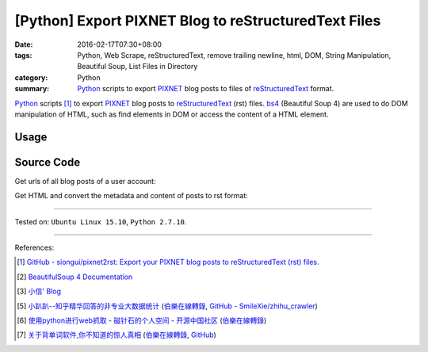 [Python] Export PIXNET Blog to reStructuredText Files
#####################################################

:date: 2016-02-17T07:30+08:00
:tags: Python, Web Scrape, reStructuredText, remove trailing newline, html, DOM,
       String Manipulation, Beautiful Soup, List Files in Directory
:category: Python
:summary: Python_ scripts to export PIXNET_ blog posts to files of
          reStructuredText_ format.


Python_ scripts [1]_ to export PIXNET_ blog posts to reStructuredText_ (rst)
files. bs4_ (Beautiful Soup 4) are used to do DOM manipulation of HTML, such as
find elements in DOM or access the content of a HTML element.

Usage
+++++

.. show_github_file:: siongui pixnet2rst demo.py

Source Code
+++++++++++

Get urls of all blog posts of a user account:

.. show_github_file:: siongui pixnet2rst allPostsUrls.py

Get HTML and convert the metadata and content of posts to rst format:

.. show_github_file:: siongui pixnet2rst html2rst.py

----

Tested on: ``Ubuntu Linux 15.10``, ``Python 2.7.10``.

----

References:

.. [1] `GitHub - siongui/pixnet2rst: Export your PIXNET blog posts to reStructuredText (rst) files. <https://github.com/siongui/pixnet2rst>`_

.. [2] `BeautifulSoup 4 Documentation <http://www.crummy.com/software/BeautifulSoup/bs4/doc/>`__

.. [3] `小信' Blog <http://playbear.github.io/>`_

.. [5] `小趴趴--知乎精华回答的非专业大数据统计 <http://www.jianshu.com/p/6d53b34165d2>`_
       (`伯樂在線轉錄 <http://python.jobbole.com/84524/>`__,
       `GitHub - SmileXie/zhihu_crawler <https://github.com/SmileXie/zhihu_crawler>`__)

.. [6] `使用python进行web抓取 -  磁针石的个人空间 - 开源中国社区 <http://my.oschina.net/u/1433482/blog/620858>`_
       (`伯樂在線轉錄 <http://python.jobbole.com/84523/>`__)

.. [7] `关于背单词软件,你不知道的惊人真相 <http://www.jianshu.com/p/b57e55cb5941>`_
       (`伯樂在線轉錄 <http://python.jobbole.com/84526/>`__,
       `GitHub <https://github.com/twocucao/DataScience/>`__)

.. _Python: https://www.python.org/
.. _reStructuredText: https://www.google.com/search?q=reStructuredText
.. _PIXNET: https://www.pixnet.net/
.. _bs4: http://www.crummy.com/software/BeautifulSoup/bs4/doc/
